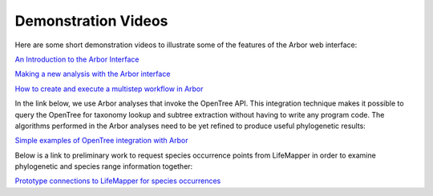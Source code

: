 ============================
    Demonstration Videos
============================

Here are some short demonstration videos to illustrate some of the features of the Arbor web interface:

`An Introduction to the Arbor Interface <http://youtu.be/wnHMem4F9i4>`_

`Making a new analysis with the Arbor interface <http://youtu.be/n2M5F0EjISg>`_

`How to create and execute a multistep workflow in Arbor <http://youtu.be/HImUo94BLn8>`_

In the link below, we use Arbor analyses that invoke the OpenTree API.
This integration technique makes it possible to query the OpenTree for taxonomy
lookup and subtree extraction without having to write any program code.
The algorithms performed in the Arbor analyses need to be yet refined to produce
useful phylogenetic results:

`Simple examples of OpenTree integration with Arbor <http://youtu.be/Kba7TQgs7oY>`_

Below is a link to preliminary work to request species occurrence points from LifeMapper
in order to examine phylogenetic and species range information together:

`Prototype connections to LifeMapper for species occurrences <http://youtu.be/o7EkYl5A1ec>`_
